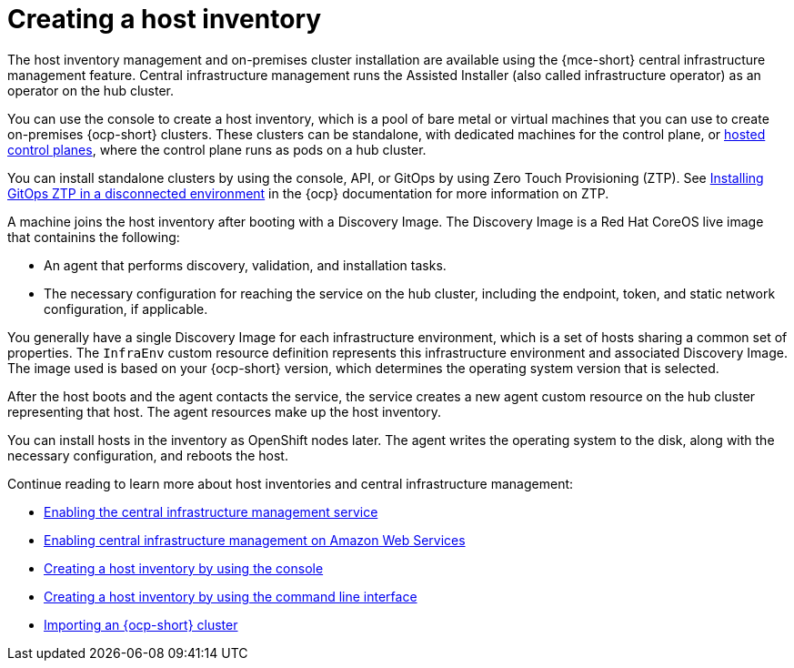 [#cim-intro]
= Creating a host inventory


The host inventory management and on-premises cluster installation are available using the {mce-short} central infrastructure management feature. Central infrastructure management runs the Assisted Installer (also called infrastructure operator) as an operator on the hub cluster.

You can use the console to create a host inventory, which is a pool of bare metal or virtual machines that you can use to create on-premises {ocp-short} clusters. These clusters can be standalone, with dedicated machines for the control plane, or link:../../clusters/hosted_control_planes/hosted_intro.adoc#hosted-control-planes-intro[hosted control planes], where the control plane runs as pods on a hub cluster.

You can install standalone clusters by using the console, API, or GitOps by using Zero Touch Provisioning (ZTP). See link:https://access.redhat.com/documentation/en-us/openshift_container_platform/4.12/html-single/scalability_and_performance/index#installing-disconnected-rhacm_ztp-preparing-the-hub-cluster[Installing GitOps ZTP in a disconnected environment] in the {ocp} documentation for more information on ZTP.

A machine joins the host inventory after booting with a Discovery Image. The Discovery Image is a Red Hat CoreOS live image that containins the following:

- An agent that performs discovery, validation, and installation tasks.
- The necessary configuration for reaching the service on the hub cluster, including the endpoint, token, and static network configuration, if applicable.

You generally have a single Discovery Image for each infrastructure environment, which is a set of hosts sharing a common set of properties. The `InfraEnv` custom resource definition represents this infrastructure environment and associated Discovery Image. The image used is based on your {ocp-short} version, which determines the operating system version that is selected.

After the host boots and the agent contacts the service, the service creates a new agent custom resource on the hub cluster representing that host. The agent resources make up the host inventory.

You can install hosts in the inventory as OpenShift nodes later. The agent writes the operating system to the disk, along with the necessary configuration, and reboots the host.


Continue reading to learn more about host inventories and central infrastructure management: 

* xref:../cluster_lifecycle/cim_enable.adoc#enable-cim[Enabling the central infrastructure management service]
* xref:../cluster_lifecycle/cim_enable_aws.adoc#enable-cim-aws[Enabling central infrastructure management on Amazon Web Services]
* xref:../cluster_lifecycle/cim_create_console.adoc#create-host-inventory-console[Creating a host inventory by using the console]
* xref:../cluster_lifecycle/cim_create_cli.adoc#create-host-inventory-cli[Creating a host inventory by using the command line interface]
* xref:../cluster_lifecycle/cim_import.adoc#import-ocp-cluster-cim[Importing an {ocp-short} cluster]

